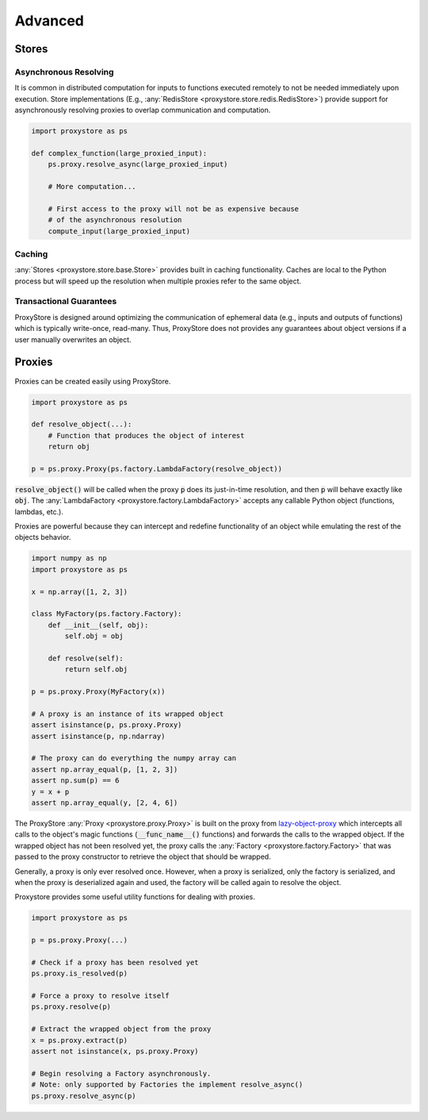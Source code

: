 Advanced
########

Stores
======

Asynchronous Resolving
----------------------

It is common in distributed computation for inputs to functions executed
remotely to not be needed immediately upon execution.
Store implementations
(E.g., :any:`RedisStore <proxystore.store.redis.RedisStore>`) provide support
for asynchronously resolving proxies to overlap communication and computation.

.. code-block:: python

   import proxystore as ps

   def complex_function(large_proxied_input):
       ps.proxy.resolve_async(large_proxied_input)

       # More computation...

       # First access to the proxy will not be as expensive because
       # of the asynchronous resolution
       compute_input(large_proxied_input)

Caching
-------

:any:`Stores <proxystore.store.base.Store>` provides built in caching
functionality.
Caches are local to the Python process but will speed up the resolution when
multiple proxies refer to the same object.

Transactional Guarantees
------------------------

ProxyStore is designed around optimizing the communication of ephemeral data
(e.g., inputs and outputs of functions) which is typically write-once,
read-many. Thus, ProxyStore does not provides any guarantees about object
versions if a user manually overwrites an object.

Proxies
=======

Proxies can be created easily using ProxyStore.

.. code-block:: python

   import proxystore as ps

   def resolve_object(...):
       # Function that produces the object of interest
       return obj

   p = ps.proxy.Proxy(ps.factory.LambdaFactory(resolve_object))

:code:`resolve_object()` will be called when the proxy :code:`p` does its
just-in-time resolution, and then :code:`p` will behave exactly like
:code:`obj`.
The :any:`LambdaFactory <proxystore.factory.LambdaFactory>` accepts any
callable Python object (functions, lambdas, etc.).

Proxies are powerful because they can intercept and redefine functionality of
an object while emulating the rest of the objects behavior.

.. code-block:: python

   import numpy as np
   import proxystore as ps

   x = np.array([1, 2, 3])

   class MyFactory(ps.factory.Factory):
       def __init__(self, obj):
           self.obj = obj

       def resolve(self):
           return self.obj

   p = ps.proxy.Proxy(MyFactory(x))

   # A proxy is an instance of its wrapped object
   assert isinstance(p, ps.proxy.Proxy)
   assert isinstance(p, np.ndarray)

   # The proxy can do everything the numpy array can
   assert np.array_equal(p, [1, 2, 3])
   assert np.sum(p) == 6
   y = x + p
   assert np.array_equal(y, [2, 4, 6])

The ProxyStore :any:`Proxy <proxystore.proxy.Proxy>` is built on the proxy
from `lazy-object-proxy <https://github.com/ionelmc/python-lazy-object-proxy>`_
which intercepts all calls to the object's magic functions
(:code:`__func_name__()` functions) and forwards the calls to the wrapped
object. If the wrapped object has not been resolved yet, the proxy calls the
:any:`Factory <proxystore.factory.Factory>` that was passed to the proxy
constructor to retrieve the object that should be wrapped.

Generally, a proxy is only ever resolved once.
However, when a proxy is serialized, only the factory is serialized, and when
the proxy is deserialized again and used, the factory will be called again to
resolve the object.

Proxystore provides some useful utility functions for dealing with proxies.

.. code-block:: python

   import proxystore as ps

   p = ps.proxy.Proxy(...)

   # Check if a proxy has been resolved yet
   ps.proxy.is_resolved(p)

   # Force a proxy to resolve itself
   ps.proxy.resolve(p)

   # Extract the wrapped object from the proxy
   x = ps.proxy.extract(p)
   assert not isinstance(x, ps.proxy.Proxy)

   # Begin resolving a Factory asynchronously.
   # Note: only supported by Factories the implement resolve_async()
   ps.proxy.resolve_async(p)
